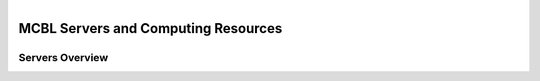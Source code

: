 
.. MCBL documentation master file, created by
   sphinx-quickstart on Wed Sep 23 17:00:18 2015.
   You can adapt this file completely to your liking, but it should at least
   contain the root `toctree` directive.


.. module:: Computing Resources
   :synopsis: Servers at MCBL
.. moduleauthor:: Saranga Wijeratne<wijeratne.3@osu.edu>

.. highlight:: rest

.. figure:: Logo.png
   :align: right

**********************************************
MCBL Servers and Computing Resources
**********************************************

Servers Overview
----------------

=======	==========	=====	======	==========
Server 	Processors	Cores	Memory	Local Disk
=======	==========	=====	======	==========
1
=======	==========	======	======	==========

=====  ======
Vokal  Umlaut
=====  ======
aA     äÄ
oO     öÖ
=====  ====